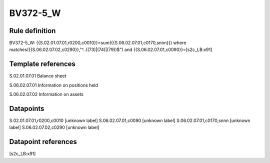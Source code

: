 =========
BV372-5_W
=========

Rule definition
---------------

BV372-5_W: {{S.02.01.07.01,r0200,c0010}}=sum({{S.06.02.07.01,c0170,snnn}}) where matches({{S.06.02.07.02,c0290}},"^..((73)|(74)|(79))$") and {{S.06.02.07.01,c0090}}=[s2c_LB:x91]


Template references
-------------------

S.02.01.07.01 Balance sheet

S.06.02.07.01 Information on positions held

S.06.02.07.02 Information on assets


Datapoints
----------

S.02.01.07.01,r0200,c0010 [unknown label]
S.06.02.07.01,c0090 [unknown label]
S.06.02.07.01,c0170,snnn [unknown label]
S.06.02.07.02,c0290 [unknown label]


Datapoint references
--------------------

[s2c_LB:x91]